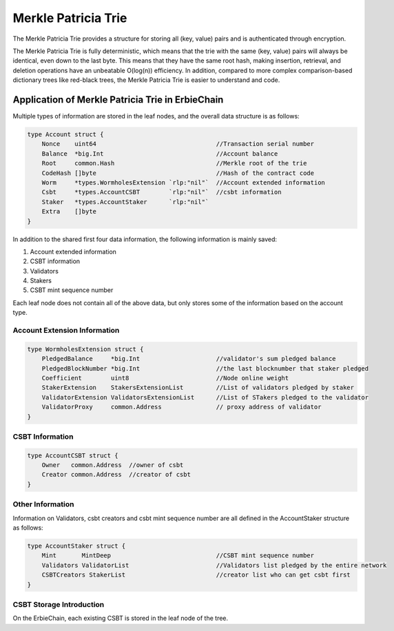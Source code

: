 Merkle Patricia Trie
===================================================

The Merkle Patricia Trie provides a structure for storing all (key, value) pairs and is authenticated through encryption.

The Merkle Patricia Trie is fully deterministic, which means that the trie with the same (key, value) pairs will always be identical, even down to the last byte. This means that they have the same root hash, making insertion, retrieval, and deletion operations have an unbeatable O(log(n)) efficiency. In addition, compared to more complex comparison-based dictionary trees like red-black trees, the Merkle Patricia Trie is easier to understand and code.

Application of Merkle Patricia Trie in ErbieChain
~~~~~~~~~~~~~~~~~~~~~~~~~~~~~~~~~~~~~~~~~~~~~~~~~~~~~~~~~~~~~~~~~~~~~~

Multiple types of information are stored in the leaf nodes, and the overall data structure is as follows:

.. code-block:: go

    type Account struct {
        Nonce    uint64                                 //Transaction serial number
        Balance  *big.Int                               //Account balance
        Root     common.Hash                            //Merkle root of the trie
        CodeHash []byte                                 //Hash of the contract code
        Worm     *types.WormholesExtension `rlp:"nil"`  //Account extended information
        Csbt     *types.AccountCSBT        `rlp:"nil"`  //csbt information
        Staker   *types.AccountStaker      `rlp:"nil"`
        Extra    []byte
    }

In addition to the shared first four data information, the following information is mainly saved:

1. Account extended information
2. CSBT information
3. Validators
4. Stakers
5. CSBT mint sequence number

Each leaf node does not contain all of the above data, but only stores some of the information based on the account type.

Account Extension Information
---------------------------------------------

.. code-block:: go

    type WormholesExtension struct {
        PledgedBalance     *big.Int                     //validator's sum pledged balance
        PledgedBlockNumber *big.Int                     //the last blocknumber that staker pledged
        Coefficient        uint8                        //Node online weight
        StakerExtension    StakersExtensionList         //List of validators pledged by staker
        ValidatorExtension ValidatorsExtensionList      //List of STakers pledged to the validator
        ValidatorProxy     common.Address               // proxy address of validator
    }

CSBT Information
-----------------------------------------------
.. code-block:: go

    type AccountCSBT struct {
        Owner   common.Address  //owner of csbt
        Creator common.Address  //creator of csbt
    }

Other Information
---------------------------------------------------
Information on Validators, csbt creators and csbt mint sequence number  are all defined in the AccountStaker structure as follows:

.. code-block:: go

    type AccountStaker struct {
        Mint       MintDeep                             //CSBT mint sequence number
        Validators ValidatorList                        //Validators list pledged by the entire network
        CSBTCreators StakerList                         //creator list who can get csbt first
    }

CSBT Storage Introduction
-----------------------------------------------
On the ErbieChain, each existing CSBT is stored in the leaf node of the tree.
